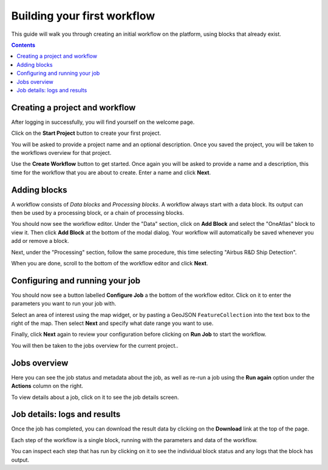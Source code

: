 Building your first workflow
============================

This guide will walk you through creating an initial workflow on the platform, using blocks that already exist.

.. contents::

Creating a project and workflow
-------------------------------

After logging in successfully, you will find yourself on the welcome page.

Click on the **Start Project** button to create your first project.

You will be asked to provide a project name and an optional description. Once you saved the project, you will be taken
to the workflows overview for that project.

Use the **Create Workflow** button to get started. Once again you will be asked to provide a name and a description,
this time for the workflow that you are about to create. Enter a name and click **Next**.

Adding blocks
-------------

A workflow consists of *Data blocks* and *Processing blocks*. A workflow always start with a data
block. Its output can then be used by a processing block, or a chain of processing blocks.

You should now see the workflow editor. Under the "Data" section, click on **Add Block** and select the "OneAtlas"
block to view it. Then click **Add Block** at the bottom of the modal dialog. Your workflow will automatically be saved
whenever you add or remove a block.

Next, under the "Processing" section, follow the same procedure, this time selecting "Airbus R&D Ship Detection".

When you are done, scroll to the bottom of the workflow editor and click **Next**.

Configuring and running your job
--------------------------------

You should now see a button labelled **Configure Job** a the bottom of the workflow editor. Click on it to enter the
parameters you want to run your job with.

Select an area of interest using the map widget, or by pasting a GeoJSON ``FeatureCollection`` into the text box to the
right of the map. Then select **Next** and specify what date range you want to use.

Finally, click **Next** again to review your configuration before clicking on **Run Job** to start the workflow.

You will then be taken to the jobs overview for the current project..

Jobs overview
-------------

Here you can see the job status and metadata about the job, as well as re-run a job using the **Run again** option under
the **Actions** column on the right.

To view details about a job, click on it to see the job details screen.

Job details: logs and results
-----------------------------

Once the job has completed, you can download the result data by clicking on the **Download** link at the top of the
page.

Each step of the workflow is a single block, running with the parameters and data of the workflow.

You can inspect each step that has run by clicking on it to see the individual block status and any logs that the
block has output.

.. Running workflows via the API
.. _ -----------------------------

.. This guide shows how to run workflows via the UP42 web console. Once you're familiar with how the platform works,
.. you can start running workflows via the :ref:`workflow api <running-jobs>`, which makes it easier to script jobs and
.. trigger new jobs quickly.
